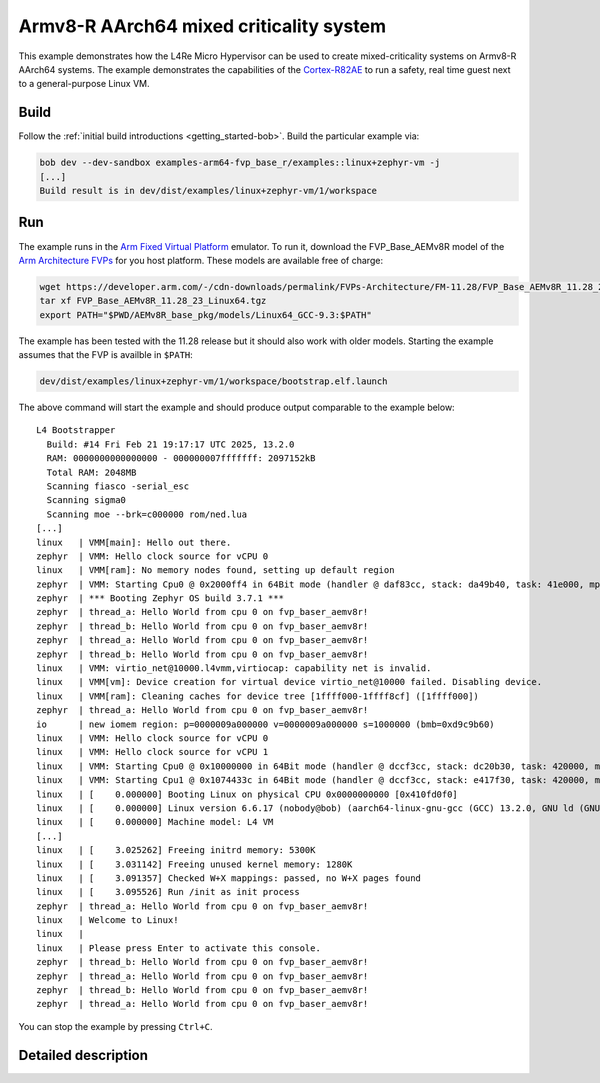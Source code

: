 Armv8-R AArch64 mixed criticality system
****************************************

This example demonstrates how the L4Re Micro Hypervisor can be used to
create mixed-criticality systems on Armv8-R AArch64 systems. The example
demonstrates the capabilities of the `Cortex-R82AE
<https://www.arm.com/products/silicon-ip-cpu/cortex-r/cortex-r82ae>`_ to
run a safety, real time guest next to a general-purpose Linux VM.

.. uml::

   package "uvmm Zephyr" as vm1 {
     [zephyr VM]
   }

   package "uvmm Linux" as vm2 {
     [Linux VM]
   }

   [rtc] ..> [io] : map LAN91C111 device
   vm2 ..> [io] : map PL031 device

   package "Hardware Interfaces" {
   interface UART
   interface PL031
   interface LAN91C111
   }

   [cons] --> UART : MMIO
   [io] --> [cons] : stdout

   [rtc] --> [cons] : stdout
   [rtc] --> PL031 : MMIO

   vm1 --> [cons] : console

   vm2 --> [cons] : console
   [Linux VM] --> [rtc] : read
   [Linux VM] --> LAN91C111 : MMIO

Build
=====

Follow the :ref:`initial build introductions <getting_started-bob>`. Build
the particular example via:

.. sourcecode:: shell

    bob dev --dev-sandbox examples-arm64-fvp_base_r/examples::linux+zephyr-vm -j
    [...]
    Build result is in dev/dist/examples/linux+zephyr-vm/1/workspace

Run
===

The example runs in the `Arm Fixed Virtual Platform
<https://developer.arm.com/Tools%20and%20Software/Fixed%20Virtual%20Platforms>`_
emulator. To run it, download the FVP_Base_AEMv8R model of the
`Arm Architecture FVPs <https://developer.arm.com/Tools%20and%20Software/Fixed%20Virtual%20Platforms/Arm%20Architecture%20FVPs>`_
for you host platform. These models are available free of charge:

.. sourcecode:: shell

    wget https://developer.arm.com/-/cdn-downloads/permalink/FVPs-Architecture/FM-11.28/FVP_Base_AEMv8R_11.28_23_Linux64.tgz
    tar xf FVP_Base_AEMv8R_11.28_23_Linux64.tgz
    export PATH="$PWD/AEMv8R_base_pkg/models/Linux64_GCC-9.3:$PATH"

The example has been tested with the 11.28 release but it should also work
with older models. Starting the example assumes that the FVP is availble
in ``$PATH``:

.. sourcecode:: shell

    dev/dist/examples/linux+zephyr-vm/1/workspace/bootstrap.elf.launch

The above command will start the example and should produce output
comparable to the example below::

    L4 Bootstrapper
      Build: #14 Fri Feb 21 19:17:17 UTC 2025, 13.2.0
      RAM: 0000000000000000 - 000000007fffffff: 2097152kB
      Total RAM: 2048MB
      Scanning fiasco -serial_esc
      Scanning sigma0
      Scanning moe --brk=c000000 rom/ned.lua
    [...]
    linux   | VMM[main]: Hello out there.
    zephyr  | VMM: Hello clock source for vCPU 0
    linux   | VMM[ram]: No memory nodes found, setting up default region
    zephyr  | VMM: Starting Cpu0 @ 0x2000ff4 in 64Bit mode (handler @ daf83cc, stack: da49b40, task: 41e000, mpidr: 80000000 (orig: 80000000)
    zephyr  | *** Booting Zephyr OS build 3.7.1 ***
    zephyr  | thread_a: Hello World from cpu 0 on fvp_baser_aemv8r!
    zephyr  | thread_b: Hello World from cpu 0 on fvp_baser_aemv8r!
    zephyr  | thread_a: Hello World from cpu 0 on fvp_baser_aemv8r!
    zephyr  | thread_b: Hello World from cpu 0 on fvp_baser_aemv8r!
    linux   | VMM: virtio_net@10000.l4vmm,virtiocap: capability net is invalid.
    linux   | VMM[vm]: Device creation for virtual device virtio_net@10000 failed. Disabling device.
    linux   | VMM[ram]: Cleaning caches for device tree [1ffff000-1ffff8cf] ([1ffff000])
    zephyr  | thread_a: Hello World from cpu 0 on fvp_baser_aemv8r!
    io      | new iomem region: p=0000009a000000 v=0000009a000000 s=1000000 (bmb=0xd9c9b60)
    linux   | VMM: Hello clock source for vCPU 0
    linux   | VMM: Hello clock source for vCPU 1
    linux   | VMM: Starting Cpu0 @ 0x10000000 in 64Bit mode (handler @ dccf3cc, stack: dc20b30, task: 420000, mpidr: 80000000 (orig: 80000000)
    linux   | VMM: Starting Cpu1 @ 0x1074433c in 64Bit mode (handler @ dccf3cc, stack: e417f30, task: 420000, mpidr: 80000001 (orig: 80000000)
    linux   | [    0.000000] Booting Linux on physical CPU 0x0000000000 [0x410fd0f0]
    linux   | [    0.000000] Linux version 6.6.17 (nobody@bob) (aarch64-linux-gnu-gcc (GCC) 13.2.0, GNU ld (GNU Binutils) 2.42) #1 SMP Mon Dec 28 22:49:40 CET 2015
    linux   | [    0.000000] Machine model: L4 VM
    [...]
    linux   | [    3.025262] Freeing initrd memory: 5300K
    linux   | [    3.031142] Freeing unused kernel memory: 1280K
    linux   | [    3.091357] Checked W+X mappings: passed, no W+X pages found
    linux   | [    3.095526] Run /init as init process
    zephyr  | thread_a: Hello World from cpu 0 on fvp_baser_aemv8r!
    linux   | Welcome to Linux!
    linux   | 
    linux   | Please press Enter to activate this console. 
    zephyr  | thread_b: Hello World from cpu 0 on fvp_baser_aemv8r!
    zephyr  | thread_a: Hello World from cpu 0 on fvp_baser_aemv8r!
    zephyr  | thread_b: Hello World from cpu 0 on fvp_baser_aemv8r!
    zephyr  | thread_a: Hello World from cpu 0 on fvp_baser_aemv8r!


You can stop the example by pressing ``Ctrl+C``.

Detailed description
====================


